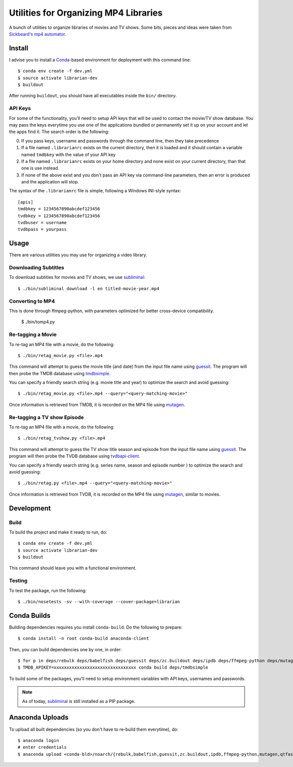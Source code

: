 ----------------------------------------
 Utilities for Organizing MP4 Libraries
----------------------------------------

A bunch of utilities to organize libraries of movies and TV shows. Some bits,
pieces and ideas were taken from `Sickbeard's mp4 automator`_.


Install
=======

I advise you to install a Conda_-based environment for deployment with this
command line::

  $ conda env create -f dev.yml
  $ source activate librarian-dev
  $ buildout

After running ``buildout``, you should have all executables inside the ``bin/``
directory.


API Keys
--------

For some of the functionality, you'll need to setup API keys that will be used
to contact the movie/TV show database. You may pass the keys everytime you use
one of the applications bundled or permanently set it up on your account and
let the apps find it. The search order is the following:

0. If you pass keys, username and passwords through the command line, then they
   take precedence
1. If a file named ``.librarianrc`` exists on the current directory, then it is
   loaded and it should contain a variable named ``tmdbkey`` with the value of
   your API key
2. If a file named ``.librarianrc`` exists on your home directory and none exist
   on your current directory, than that one is use instead.
3. If none of the above exist and you don't pass an API key via command-line
   parameters, then an error is produced and the application will stop.

The syntax of the ``.librarianrc`` file is simple, following a Windows
INI-style syntax::

  [apis]
  tmdbkey = 1234567890abcdef123456
  tvdbkey = 1234567890abcdef123456
  tvdbuser = username
  tvdbpass = yourpass


Usage
=====

There are various utilities you may use for organizing a video library.


Downloading Subtitles
---------------------

To download subtitles for movies and TV shows, we use `subliminal`_::

  $ ./bin/subliminal download -l en titled-movie-year.mp4


Converting to MP4
-----------------

This is done through ffmpeg-python, with parameters optimized for better
cross-device compatibility.

  $ ./bin/tomp4.py


Re-tagging a Movie
------------------

To re-tag an MP4 file with a movie, do the following::

  $ ./bin/retag_movie.py <file>.mp4

This command will attempt to guess the movie title (and date) from the input
file name using `guessit`_. The program will then probe the TMDB database using
`tmdbsimple`_.

You can specify a friendly search string (e.g. movie title and year) to
optimize the search and avoid guessing::

  $ ./bin/retag_movie.py <file>.mp4 --query="<query-matching-movie>"

Once information is retrieved from TMDB, it is recorded on the MP4 file using
mutagen_.


Re-tagging a TV show Episode
----------------------------

To re-tag an MP4 file with a movie, do the following::

  $ ./bin/retag_tvshow.py <file>.mp4

This command will attempt to guess the TV show title season and episode from
the input file name using `guessit`_. The program will then probe the TVDB
database using `tvdbapi-client`_.

You can specify a friendly search string (e.g. series name, season and episode
number ) to optimize the search and avoid guessing::

  $ ./bin/retag.py <file>.mp4 --query="<query-matching-movie>"

Once information is retrieved from TVDB, it is recorded on the MP4 file using
mutagen_, similar to movies.


Development
===========


Build
-----

To build the project and make it ready to run, do::

  $ conda env create -f dev.yml
  $ source activate librarian-dev
  $ buildout

This command should leave you with a functional environment.


Testing
-------

To test the package, run the following::

  $ ./bin/nosetests -sv --with-coverage --cover-package=librarian


Conda Builds
============

Building dependencies requires you install ``conda-build``. Do the following to
prepare::

  $ conda install -n root conda-build anaconda-client

Then, you can build dependencies one by one, in order::

  $ for p in deps/rebulk deps/babelfish deps/guessit deps/zc.buildout deps/ipdb deps/ffmpeg-python deps/mutagen deps/qtfaststart deps/args deps/clint deps/pbr deps/requests-toolbelt deps/tqdm deps/twine deps/tvdbapi-client deps/stevedore deps/rarfile deps/pysrt deps/enzyme deps/dogpile.cache; do conda build $p; done
  $ TMDB_APIKEY=xxxxxxxxxxxxxxxxxxxxxxxxxxxxxxxx conda build deps/tmdbsimple

To build some of the packages, you'll need to setup environment variables with
API keys, usernames and passwords.

.. note::

   As of today, subliminal_ is still installed as a PIP package.


Anaconda Uploads
================

To upload all built dependencies (so you don't have to re-build them
everytime), do::

  $ anaconda login
  # enter credentials
  $ anaconda upload <conda-bld>/noarch/{rebulk,babelfish,guessit,zc.buildout,ipdb,ffmpeg-python,mutagen,qtfaststart,args,clint,pbr,requests-toolbelt,tqdm,twine,tmdbsimple,tvdbapi-client,stevedore,rarfile,pysrt,enzyme,dogpile.cache}-*.tar.bz2


.. Place your references after this line
.. _conda: http://conda.pydata.org/miniconda.html
.. _guessit: https://pypi.python.org/pypi/guessit
.. _subliminal: https://pypi.python.org/pypi/subliminal
.. _tmdbsimple: https://pypi.python.org/pypi/tmdbsimple
.. _mutagen: https://mutagen.readthedocs.io/en/latest/
.. _qtfaststart: https://github.com/danielgtaylor/qtfaststart
.. _tvdbapi-client: https://github.com/shad7/tvdbapi_client
.. _sickbeard's mp4 automator: https://github.com/mdhiggins/sickbeard_mp4_automator
.. _ffmpeg-python: https://github.com/kkroening/ffmpeg-python

